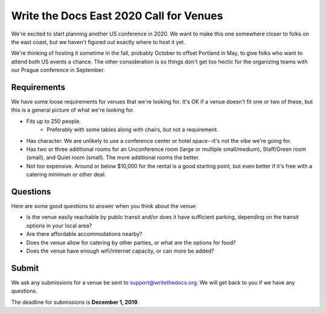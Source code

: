 Write the Docs East 2020 Call for Venues
========================================

We're excited to start planning another US conference in 2020.
We want to make this one somewhere closer to folks on the east coast,
but we haven't figured out exactly where to host it yet.

We're thinking of hosting it sometime in the fall,
probably October to offset Portland in May,
to give folks who want to attend both US events a chance.
The other consideration is so things don't get too hectic for the organizing teams with our Prague conference in September. 

Requirements
------------

We have some loose requirements for venues that we're looking for.
It's OK if a venue doesn't fit one or two of these,
but this is a general picture of what we're looking for.

* Fits up to 250 people.
    - Preferably with some tables along with chairs, but not a requirement.
* Has character. We are unlikely to use a conference center or hotel space--it's not the vibe we're going for.
* Has two or three additional rooms for an Unconference room (large or multiple small/medium), Staff/Green room (small), and Quiet room (small). The more additional rooms the better.
* Not too expensive. Around or below $10,000 for the rental is a good starting point, but even better if it's free with a catering minimum or other deal.

Questions
---------

Here are some good questions to answer when you think about the venue:

* Is the venue easily reachable by public transit and/or does it have sufficient parking, depending on the transit options in your local area?
* Are there affordable accommodations nearby? 
* Does the venue allow for catering by other parties, or what are the options for food?
* Does the venue have enough wifi/internet capacity, or can more be added?

Submit
------

We ask any submissions for a venue be sent to support@writethedocs.org.
We will get back to you if we have any questions.

The deadline for submissions is **December 1, 2019**.
